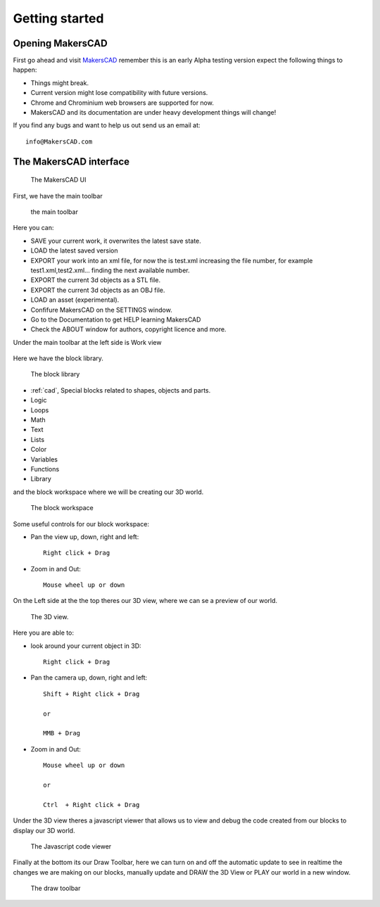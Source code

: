 .. _getting_started:


***************
Getting started
***************

.. _opening:

Opening MakersCAD
=============================

First go ahead and visit `MakersCAD <http://MakersCAD.com/>`_
remember this is an early Alpha testing version expect the following things to happen:

* Things might break.
* Current version might lose compatibility with future versions.
* Chrome and Chrominium web browsers are supported for now.
* MakersCAD and its documentation are under heavy development things will change!

If you find any bugs and want to help us out send us an email at::

  info@MakersCAD.com

.. _interface:

The MakersCAD interface
=============================

.. figure:: /_static/images/gettingstarted/ui.png

    The MakersCAD UI

First, we have the main toolbar

.. figure:: /_static/images/gettingstarted/maintoolbar.png

.. figure:: /_static/images/gettingstarted/maintoolbar1.png


   the main toolbar

Here you can:

* SAVE your current work, it overwrites the latest save state.
* LOAD the latest saved version
* EXPORT your work into an xml file, for now the is test.xml increasing the file number, for example test1.xml,test2.xml... finding the next available number.
* EXPORT the current 3d objects as a STL file.
* EXPORT the current 3d objects as an OBJ file.
* LOAD an asset (experimental).
* Confifure MakersCAD on the SETTINGS window.
* Go to the Documentation to get HELP learning MakersCAD
* Check the ABOUT window for authors, copyright licence and more.

Under the main toolbar at the left side is Work view

.. figure:: /_static/images/gettingstarted/workview.png

Here we have the block library.

.. figure:: /_static/images/gettingstarted/library.png

    The block library

* :ref:`cad`, Special blocks related to shapes, objects and parts.
* Logic
* Loops
* Math
* Text
* Lists
* Color
* Variables
* Functions
* Library

and the block workspace where we will be creating our 3D world.

.. figure:: /_static/images/gettingstarted/workspace.png

    The block workspace


Some useful controls for our block workspace:

* Pan the view up, down, right and left::

      Right click + Drag

* Zoom in and Out::

      Mouse wheel up or down


On the Left side at the the top theres our 3D view, where we can se a preview of our world.

.. figure:: /_static/images/gettingstarted/3dview.png

      The 3D view.

Here you are able to:

* look around your current object in 3D::

      Right click + Drag

* Pan the camera up, down, right and left::

      Shift + Right click + Drag

      or

      MMB + Drag

* Zoom in and Out::

      Mouse wheel up or down

      or

      Ctrl  + Right click + Drag

Under the 3D view theres a javascript viewer that allows us to view and debug the code created from our blocks to display our 3D world.

.. figure:: /_static/images/gettingstarted/jsviewer.png

    The Javascript code viewer

Finally at the bottom its our Draw Toolbar, here we can turn on and off the automatic update to see in realtime the changes we are making on our blocks, manually update and DRAW the 3D View or PLAY our world in a new window.

.. figure:: /_static/images/gettingstarted/draw.png

    The draw toolbar
